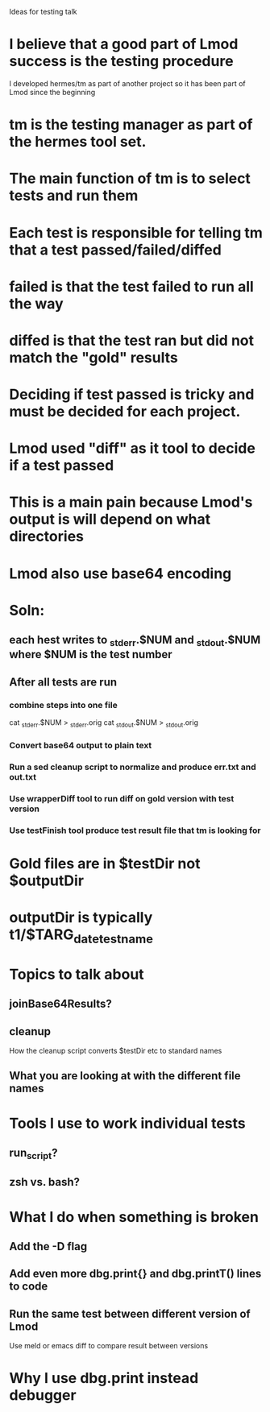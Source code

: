 Ideas for testing talk

* I believe that a good part of Lmod success is the testing procedure
  I developed hermes/tm as part of another project so it has been part
  of Lmod since the beginning

* tm is the testing manager as part of the hermes tool set.
* The main function of tm is to select tests and run them
* Each test is responsible for telling tm that a test passed/failed/diffed
* failed is that the test failed to run all the way
* diffed is that the test ran but did not match the "gold" results

* Deciding if test passed is tricky and must be decided for each project.

* Lmod used "diff" as it tool to decide if a test passed

* This is a main pain because Lmod's output is will depend on what directories
* Lmod also use base64 encoding
* Soln:
** each hest writes to _stderr.$NUM and _stdout.$NUM where $NUM is the test number
** After all tests are run
*** combine steps into one file   
    cat _stderr.$NUM > _stderr.orig
    cat _stdout.$NUM > _stdout.orig
*** Convert base64 output to plain text
*** Run a sed cleanup script to normalize and produce err.txt and out.txt
*** Use wrapperDiff tool to run diff on gold version with test version
*** Use testFinish tool produce test result file that tm is looking for    

* Gold files are in $testDir not $outputDir

* outputDir is typically t1/$TARG_date_testname
  


* Topics to talk about
** joinBase64Results?
** cleanup
  How the cleanup script converts $testDir etc to standard names
** What you are looking at with the different file names

* Tools I use to work individual tests
** run_script?
** zsh vs. bash?

* What I do when something is broken
** Add the -D flag
** Add even more  dbg.print{} and dbg.printT() lines to code
** Run the same test between different version of Lmod
   Use meld or emacs diff to compare result between versions
   
* Why I use dbg.print instead debugger
  
    
